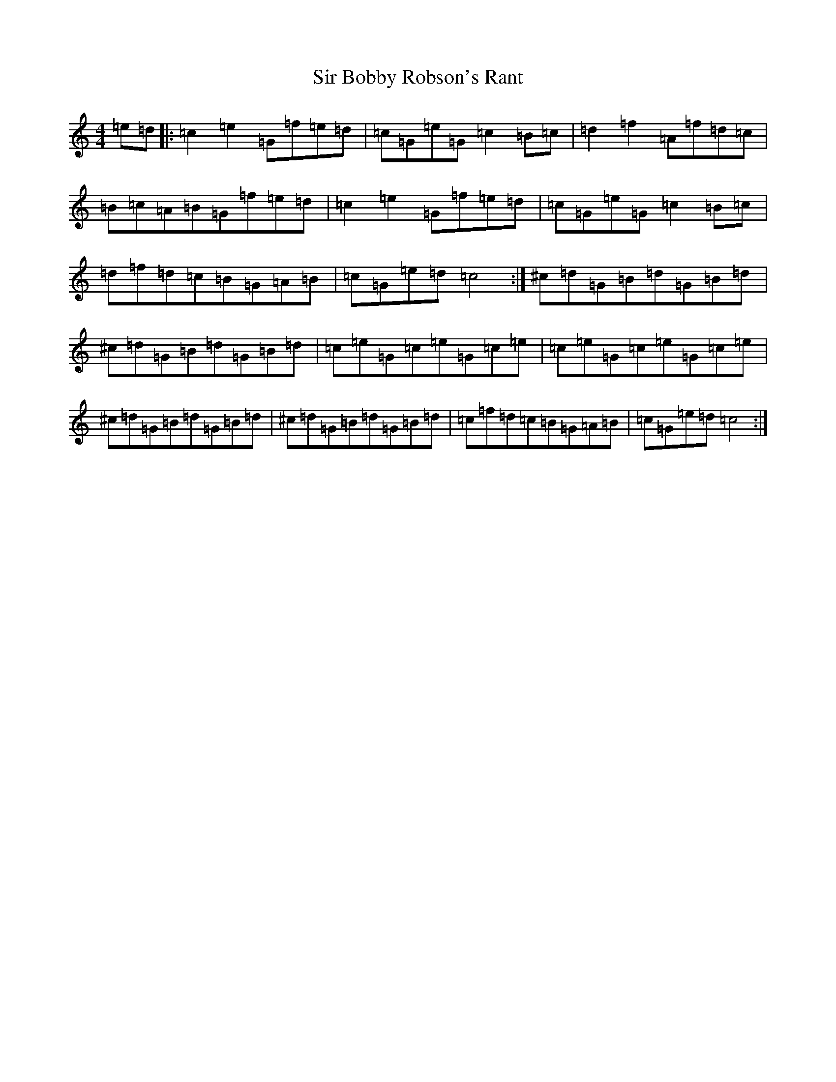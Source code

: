 X: 19504
T: Sir Bobby Robson's Rant
S: https://thesession.org/tunes/6285#setting6285
Z: D Major
R: reel
M: 4/4
L: 1/8
K: C Major
=e=d|:=c2=e2=G=f=e=d|=c=G=e=G=c2=B=c|=d2=f2=A=f=d=c|=B=c=A=B=G=f=e=d|=c2=e2=G=f=e=d|=c=G=e=G=c2=B=c|=d=f=d=c=B=G=A=B|=c=G=e=d=c4:|^c=d=G=B=d=G=B=d|^c=d=G=B=d=G=B=d|=c=e=G=c=e=G=c=e|=c=e=G=c=e=G=c=e|^c=d=G=B=d=G=B=d|^c=d=G=B=d=G=B=d|=c=f=d=c=B=G=A=B|=c=G=e=d=c4:|